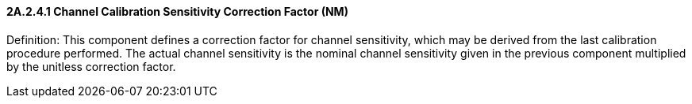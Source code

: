 ==== 2A.2.4.1 Channel Calibration Sensitivity Correction Factor (NM)

Definition: This component defines a correction factor for channel sensitivity, which may be derived from the last calibration procedure performed. The actual channel sensitivity is the nominal channel sensitivity given in the previous component multiplied by the unitless correction factor.

